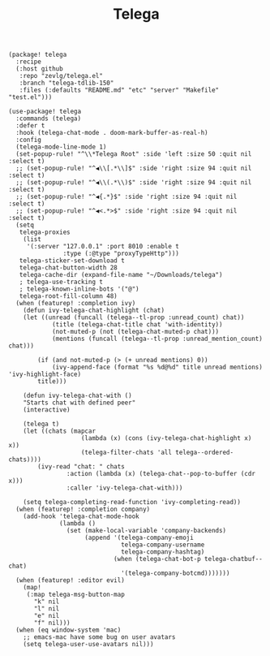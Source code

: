 #+title: Telega

#+header: :tangle (concat (file-name-directory (buffer-file-name)) "packages.el")
#+BEGIN_SRC elisp
(package! telega
  :recipe
  (:host github
   :repo "zevlg/telega.el"
   :branch "telega-tdlib-150"
   :files (:defaults "README.md" "etc" "server" "Makefile" "test.el")))
#+END_SRC

#+BEGIN_SRC elisp
(use-package! telega
  :commands (telega)
  :defer t
  :hook (telega-chat-mode . doom-mark-buffer-as-real-h)
  :config
  (telega-mode-line-mode 1)
  (set-popup-rule! "^\\*Telega Root" :side 'left :size 50 :quit nil :select t)
  ;; (set-popup-rule! "^◀\\[.*\\]$" :side 'right :size 94 :quit nil :select t)
  ;; (set-popup-rule! "^◀\\(.*\\)$" :side 'right :size 94 :quit nil :select t)
  ;; (set-popup-rule! "^◀{.*}$" :side 'right :size 94 :quit nil :select t)
  ;; (set-popup-rule! "^◀<.*>$" :side 'right :size 94 :quit nil :select t)
  (setq
   telega-proxies
    (list
     '(:server "127.0.0.1" :port 8010 :enable t
               :type (:@type "proxyTypeHttp")))
   telega-sticker-set-download t
   telega-chat-button-width 28
   telega-cache-dir (expand-file-name "~/Downloads/telega")
   ; telega-use-tracking t
   ; telega-known-inline-bots '("@")
   telega-root-fill-column 48)
  (when (featurep! :completion ivy)
    (defun ivy-telega-chat-highlight (chat)
    (let ((unread (funcall (telega--tl-prop :unread_count) chat))
            (title (telega-chat-title chat 'with-identity))
            (not-muted-p (not (telega-chat-muted-p chat)))
            (mentions (funcall (telega--tl-prop :unread_mention_count) chat)))

        (if (and not-muted-p (> (+ unread mentions) 0))
            (ivy-append-face (format "%s %d@%d" title unread mentions) 'ivy-highlight-face)
        title)))

    (defun ivy-telega-chat-with ()
    "Starts chat with defined peer"
    (interactive)

    (telega t)
    (let ((chats (mapcar
                    (lambda (x) (cons (ivy-telega-chat-highlight x) x))
                    (telega-filter-chats 'all telega--ordered-chats))))
        (ivy-read "chat: " chats
                :action (lambda (x) (telega-chat--pop-to-buffer (cdr x)))
                :caller 'ivy-telega-chat-with)))

    (setq telega-completing-read-function 'ivy-completing-read))
  (when (featurep! :completion company)
    (add-hook 'telega-chat-mode-hook
              (lambda ()
                (set (make-local-variable 'company-backends)
                     (append '(telega-company-emoji
                               telega-company-username
                               telega-company-hashtag)
                             (when (telega-chat-bot-p telega-chatbuf--chat)
                               '(telega-company-botcmd)))))))
  (when (featurep! :editor evil)
    (map!
     (:map telega-msg-button-map
       "k" nil
       "l" nil
       "e" nil
       "f" nil)))
  (when (eq window-system 'mac)
    ;; emacs-mac have some bug on user avatars
    (setq telega-user-use-avatars nil)))
#+END_SRC

